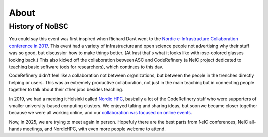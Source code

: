 About
=====

History of NoBSC
----------------

You could say this event was first inspired when Richard Darst went to
the `Nordic e-Infrastructure Collaboration conference in 2017
<https://web.archive.org/web/20170915060021/http://neic2017.nordforsk.org/>`__.
This event had a variety of infrastructure and open science people not
advertising why their stuff was so good, but discussion how to make
things better.  (At least that's what it looks like with rose-colored
glasses looking back.)  This also kicked off the collaboration between
ASC and CodeRefinery (a NeIC project dedicated to teaching basic
software tools for researchers), which continues to this day.

CodeRefinery didn't feel like a collaboration not between
organizations, but between the people in the trenches directly helping
or users.  This was an extremely productive collaboration, not just in
the main teaching but in connecting people together to talk about
their other jobs besides teaching.

In 2019, we had a meeting it Helsinki called `Nordic HPC
<https://nordichpc.github.io/2019-11-14-helsinki/>`__, basically a lot
of the CodeRefinery staff who were supporters of smaller
university-based computing clusters.  We enjoyed talking and sharing
ideas, but soon we became closer together because we were all working
online, and our `collaboration was focused on online events
<https://coderefinery.org/workshops/past/>`__.

Now, in 2025, we are trying to meet again in person.  Hopefully there
are the best parts from NeIC conferences, NeIC all-hands meetings,
and NordicHPC, with even more people welcome to attend.
